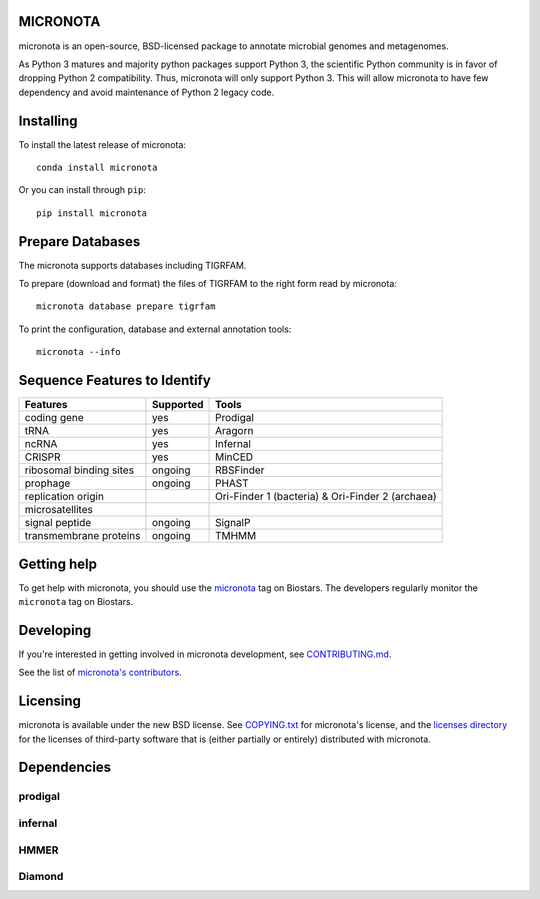 MICRONOTA
---------

.. image:: https://coveralls.io/repos/biocore/micronota/badge.svg?branch=master&service=github
  :target: https://coveralls.io/github/biocore/micronota?branch=master
.. image:: https://travis-ci.org/biocore/micronota.svg?branch=master
  :target: https://travis-ci.org/biocore/micronota
.. image:: https://badges.gitter.im/Join%20Chat.svg
  :alt: Join the chat at https://gitter.im/biocore/micronota
  :target: https://gitter.im/biocore/micronota?utm_source=badge&utm_medium=badge&utm_campaign=pr-badge&utm_content=badge


micronota is an open-source, BSD-licensed package to annotate microbial genomes and metagenomes.

As Python 3 matures and majority python packages support Python 3, the scientific Python community is in favor of dropping Python 2 compatibility. Thus, micronota will only support Python 3. This will allow micronota to have few dependency and avoid maintenance of Python 2 legacy code.


Installing
----------

To install the latest release of micronota::

  conda install micronota

Or you can install through ``pip``::

  pip install micronota


Prepare Databases
-----------------

The micronota supports databases including TIGRFAM.

To prepare (download and format) the files of TIGRFAM to the right form read by micronota::

  micronota database prepare tigrfam


To print the configuration, database and external annotation tools::

  micronota --info

Sequence Features to Identify
-----------------------------

+-------------------------+-----------+--------------------------------------------------+
| Features                | Supported | Tools                                            |
+=========================+===========+==================================================+
| coding gene             | yes       | Prodigal                                         |
+-------------------------+-----------+--------------------------------------------------+
| tRNA                    | yes       | Aragorn                                          |
+-------------------------+-----------+--------------------------------------------------+
| ncRNA                   | yes       | Infernal                                         |
+-------------------------+-----------+--------------------------------------------------+
| CRISPR                  | yes       | MinCED                                           |
+-------------------------+-----------+--------------------------------------------------+
| ribosomal binding sites | ongoing   | RBSFinder                                        |
+-------------------------+-----------+--------------------------------------------------+
| prophage                | ongoing   | PHAST                                            |
+-------------------------+-----------+--------------------------------------------------+
| replication origin      | \         | Ori-Finder 1 (bacteria) & Ori-Finder 2 (archaea) |
+-------------------------+-----------+--------------------------------------------------+
| microsatellites         | \         | \                                                |
+-------------------------+-----------+--------------------------------------------------+
| signal peptide          | ongoing   | SignalP                                          |
+-------------------------+-----------+--------------------------------------------------+
| transmembrane proteins  | ongoing   | TMHMM                                            |
+-------------------------+-----------+--------------------------------------------------+


Getting help
------------

To get help with micronota, you should use the `micronota <https://biostars.org/t/micronota>`_ tag on Biostars. The developers regularly monitor the ``micronota`` tag on Biostars.


Developing
----------
If you're interested in getting involved in micronota development, see `CONTRIBUTING.md <https://github.com/biocore/micronota/blob/master/CONTRIBUTING.md>`_.

See the list of `micronota's contributors
<https://github.com/biocore/micronota/graphs/contributors>`_.


Licensing
---------

micronota is available under the new BSD license. See
`COPYING.txt <https://github.com/biocore/micronota/blob/master/COPYING.txt>`_ for micronota's license, and the
`licenses directory <https://github.com/biocore/micronota/tree/master/licenses>`_ for the licenses of third-party software that is
(either partially or entirely) distributed with micronota.


Dependencies
------------

prodigal
++++++++

infernal
++++++++

HMMER
+++++

Diamond
+++++++
